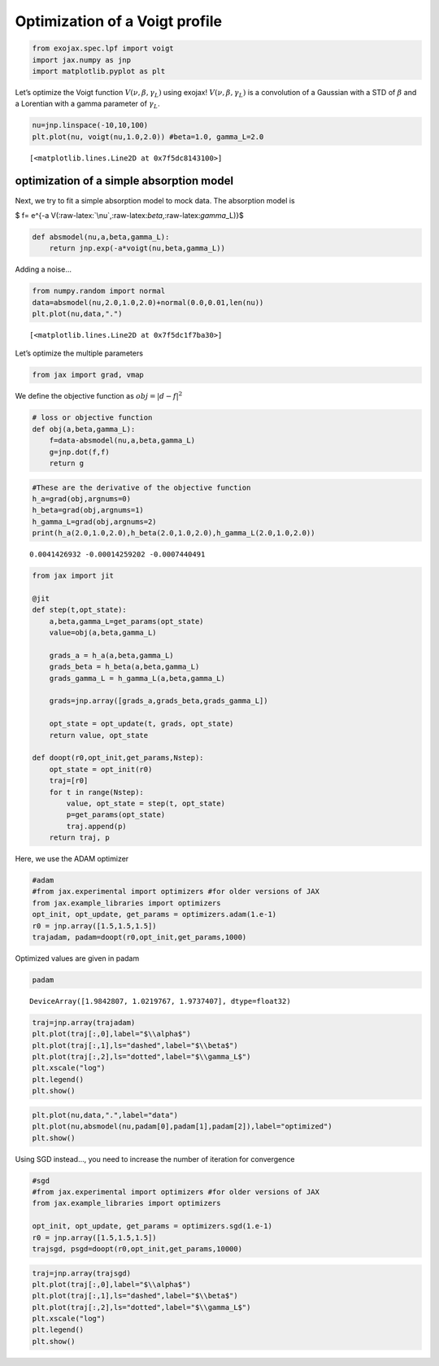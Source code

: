 Optimization of a Voigt profile
===============================

.. code:: ipython3

    from exojax.spec.lpf import voigt
    import jax.numpy as jnp
    import matplotlib.pyplot as plt

Let’s optimize the Voigt function :math:`V(\nu, \beta, \gamma_L)` using
exojax! :math:`V(\nu, \beta, \gamma_L)` is a convolution of a Gaussian
with a STD of :math:`\beta` and a Lorentian with a gamma parameter of
:math:`\gamma_L`.

.. code:: ipython3

    nu=jnp.linspace(-10,10,100)
    plt.plot(nu, voigt(nu,1.0,2.0)) #beta=1.0, gamma_L=2.0




.. parsed-literal::

    [<matplotlib.lines.Line2D at 0x7f5dc8143100>]




.. image:: optimize_voigt_files/optimize_voigt_3_1.png


optimization of a simple absorption model
-----------------------------------------

Next, we try to fit a simple absorption model to mock data. The
absorption model is

$ f= e^{-a
V(:raw-latex:`\nu`,:raw-latex:`\beta`,:raw-latex:`\gamma`\_L)}$

.. code:: ipython3

    def absmodel(nu,a,beta,gamma_L):
        return jnp.exp(-a*voigt(nu,beta,gamma_L))

Adding a noise…

.. code:: ipython3

    from numpy.random import normal
    data=absmodel(nu,2.0,1.0,2.0)+normal(0.0,0.01,len(nu))
    plt.plot(nu,data,".")




.. parsed-literal::

    [<matplotlib.lines.Line2D at 0x7f5dc1f7ba30>]




.. image:: optimize_voigt_files/optimize_voigt_8_1.png


Let’s optimize the multiple parameters

.. code:: ipython3

    from jax import grad, vmap

We define the objective function as :math:`obj = |d - f|^2`

.. code:: ipython3

    # loss or objective function
    def obj(a,beta,gamma_L):
        f=data-absmodel(nu,a,beta,gamma_L)
        g=jnp.dot(f,f)
        return g


.. code:: ipython3

    #These are the derivative of the objective function
    h_a=grad(obj,argnums=0)
    h_beta=grad(obj,argnums=1)
    h_gamma_L=grad(obj,argnums=2)
    print(h_a(2.0,1.0,2.0),h_beta(2.0,1.0,2.0),h_gamma_L(2.0,1.0,2.0))


.. parsed-literal::

    0.0041426932 -0.00014259202 -0.0007440491


.. code:: ipython3

    from jax import jit
    
    @jit
    def step(t,opt_state):
        a,beta,gamma_L=get_params(opt_state)
        value=obj(a,beta,gamma_L)
        
        grads_a = h_a(a,beta,gamma_L)
        grads_beta = h_beta(a,beta,gamma_L)
        grads_gamma_L = h_gamma_L(a,beta,gamma_L)
    
        grads=jnp.array([grads_a,grads_beta,grads_gamma_L])
        
        opt_state = opt_update(t, grads, opt_state)
        return value, opt_state
    
    def doopt(r0,opt_init,get_params,Nstep):
        opt_state = opt_init(r0)
        traj=[r0]
        for t in range(Nstep):
            value, opt_state = step(t, opt_state)
            p=get_params(opt_state)
            traj.append(p)
        return traj, p

Here, we use the ADAM optimizer

.. code:: ipython3

    #adam
    #from jax.experimental import optimizers #for older versions of JAX
    from jax.example_libraries import optimizers
    opt_init, opt_update, get_params = optimizers.adam(1.e-1)
    r0 = jnp.array([1.5,1.5,1.5])
    trajadam, padam=doopt(r0,opt_init,get_params,1000)

Optimized values are given in padam

.. code:: ipython3

    padam




.. parsed-literal::

    DeviceArray([1.9842807, 1.0219767, 1.9737407], dtype=float32)



.. code:: ipython3

    traj=jnp.array(trajadam)
    plt.plot(traj[:,0],label="$\\alpha$")
    plt.plot(traj[:,1],ls="dashed",label="$\\beta$")
    plt.plot(traj[:,2],ls="dotted",label="$\\gamma_L$")
    plt.xscale("log")
    plt.legend()
    plt.show()



.. image:: optimize_voigt_files/optimize_voigt_19_0.png


.. code:: ipython3

    plt.plot(nu,data,".",label="data")
    plt.plot(nu,absmodel(nu,padam[0],padam[1],padam[2]),label="optimized")
    plt.show()



.. image:: optimize_voigt_files/optimize_voigt_20_0.png


Using SGD instead…, you need to increase the number of iteration for
convergence

.. code:: ipython3

    #sgd
    #from jax.experimental import optimizers #for older versions of JAX
    from jax.example_libraries import optimizers
    
    opt_init, opt_update, get_params = optimizers.sgd(1.e-1)
    r0 = jnp.array([1.5,1.5,1.5])
    trajsgd, psgd=doopt(r0,opt_init,get_params,10000)

.. code:: ipython3

    traj=jnp.array(trajsgd)
    plt.plot(traj[:,0],label="$\\alpha$")
    plt.plot(traj[:,1],ls="dashed",label="$\\beta$")
    plt.plot(traj[:,2],ls="dotted",label="$\\gamma_L$")
    plt.xscale("log")
    plt.legend()
    plt.show()



.. image:: optimize_voigt_files/optimize_voigt_23_0.png




